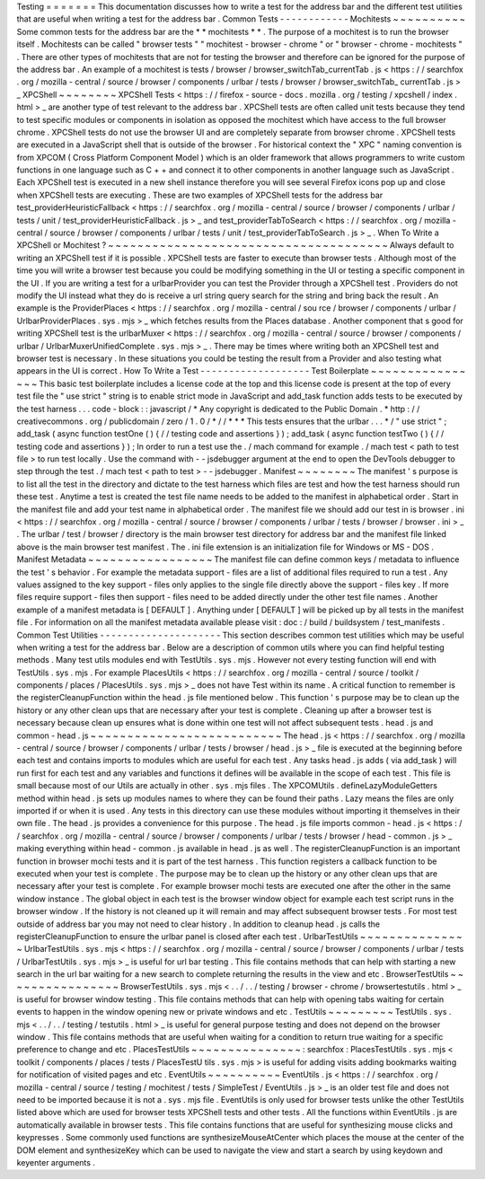 Testing
=
=
=
=
=
=
=
This
documentation
discusses
how
to
write
a
test
for
the
address
bar
and
the
different
test
utilities
that
are
useful
when
writing
a
test
for
the
address
bar
.
Common
Tests
-
-
-
-
-
-
-
-
-
-
-
-
Mochitests
~
~
~
~
~
~
~
~
~
~
Some
common
tests
for
the
address
bar
are
the
*
*
mochitests
*
*
.
The
purpose
of
a
mochitest
is
to
run
the
browser
itself
.
Mochitests
can
be
called
"
browser
tests
"
"
mochitest
-
browser
-
chrome
"
or
"
browser
-
chrome
-
mochitests
"
.
There
are
other
types
of
mochitests
that
are
not
for
testing
the
browser
and
therefore
can
be
ignored
for
the
purpose
of
the
address
bar
.
An
example
of
a
mochitest
is
tests
/
browser
/
browser_switchTab_currentTab
.
js
<
https
:
/
/
searchfox
.
org
/
mozilla
-
central
/
source
/
browser
/
components
/
urlbar
/
tests
/
browser
/
browser_switchTab_
currentTab
.
js
>
_
XPCShell
~
~
~
~
~
~
~
~
XPCShell
Tests
<
https
:
/
/
firefox
-
source
-
docs
.
mozilla
.
org
/
testing
/
xpcshell
/
index
.
html
>
_
are
another
type
of
test
relevant
to
the
address
bar
.
XPCShell
tests
are
often
called
unit
tests
because
they
tend
to
test
specific
modules
or
components
in
isolation
as
opposed
the
mochitest
which
have
access
to
the
full
browser
chrome
.
XPCShell
tests
do
not
use
the
browser
UI
and
are
completely
separate
from
browser
chrome
.
XPCShell
tests
are
executed
in
a
JavaScript
shell
that
is
outside
of
the
browser
.
For
historical
context
the
"
XPC
"
naming
convention
is
from
XPCOM
(
Cross
Platform
Component
Model
)
which
is
an
older
framework
that
allows
programmers
to
write
custom
functions
in
one
language
such
as
C
+
+
and
connect
it
to
other
components
in
another
language
such
as
JavaScript
.
Each
XPCShell
test
is
executed
in
a
new
shell
instance
therefore
you
will
see
several
Firefox
icons
pop
up
and
close
when
XPCShell
tests
are
executing
.
These
are
two
examples
of
XPCShell
tests
for
the
address
bar
test_providerHeuristicFallback
<
https
:
/
/
searchfox
.
org
/
mozilla
-
central
/
source
/
browser
/
components
/
urlbar
/
tests
/
unit
/
test_providerHeuristicFallback
.
js
>
_
and
test_providerTabToSearch
<
https
:
/
/
searchfox
.
org
/
mozilla
-
central
/
source
/
browser
/
components
/
urlbar
/
tests
/
unit
/
test_providerTabToSearch
.
js
>
_
.
When
To
Write
a
XPCShell
or
Mochitest
?
~
~
~
~
~
~
~
~
~
~
~
~
~
~
~
~
~
~
~
~
~
~
~
~
~
~
~
~
~
~
~
~
~
~
~
~
~
~
Always
default
to
writing
an
XPCShell
test
if
it
is
possible
.
XPCShell
tests
are
faster
to
execute
than
browser
tests
.
Although
most
of
the
time
you
will
write
a
browser
test
because
you
could
be
modifying
something
in
the
UI
or
testing
a
specific
component
in
the
UI
.
If
you
are
writing
a
test
for
a
urlbarProvider
you
can
test
the
Provider
through
a
XPCShell
test
.
Providers
do
not
modify
the
UI
instead
what
they
do
is
receive
a
url
string
query
search
for
the
string
and
bring
back
the
result
.
An
example
is
the
ProviderPlaces
<
https
:
/
/
searchfox
.
org
/
mozilla
-
central
/
sou
rce
/
browser
/
components
/
urlbar
/
UrlbarProviderPlaces
.
sys
.
mjs
>
_
which
fetches
results
from
the
Places
database
.
Another
component
that
s
good
for
writing
XPCShell
test
is
the
urlbarMuxer
<
https
:
/
/
searchfox
.
org
/
mozilla
-
central
/
source
/
browser
/
components
/
urlbar
/
UrlbarMuxerUnifiedComplete
.
sys
.
mjs
>
_
.
There
may
be
times
where
writing
both
an
XPCShell
test
and
browser
test
is
necessary
.
In
these
situations
you
could
be
testing
the
result
from
a
Provider
and
also
testing
what
appears
in
the
UI
is
correct
.
How
To
Write
a
Test
-
-
-
-
-
-
-
-
-
-
-
-
-
-
-
-
-
-
-
Test
Boilerplate
~
~
~
~
~
~
~
~
~
~
~
~
~
~
~
~
This
basic
test
boilerplate
includes
a
license
code
at
the
top
and
this
license
code
is
present
at
the
top
of
every
test
file
the
"
use
strict
"
string
is
to
enable
strict
mode
in
JavaScript
and
add_task
function
adds
tests
to
be
executed
by
the
test
harness
.
.
.
code
-
block
:
:
javascript
/
*
Any
copyright
is
dedicated
to
the
Public
Domain
.
*
http
:
/
/
creativecommons
.
org
/
publicdomain
/
zero
/
1
.
0
/
*
/
/
*
*
*
This
tests
ensures
that
the
urlbar
.
.
.
*
/
"
use
strict
"
;
add_task
(
async
function
testOne
(
)
{
/
/
testing
code
and
assertions
}
)
;
add_task
(
async
function
testTwo
(
)
{
/
/
testing
code
and
assertions
}
)
;
In
order
to
run
a
test
use
the
.
/
mach
command
for
example
.
/
mach
test
<
path
to
test
file
>
to
run
test
locally
.
Use
the
command
with
-
-
jsdebugger
argument
at
the
end
to
open
the
DevTools
debugger
to
step
through
the
test
.
/
mach
test
<
path
to
test
>
-
-
jsdebugger
.
Manifest
~
~
~
~
~
~
~
~
The
manifest
'
s
purpose
is
to
list
all
the
test
in
the
directory
and
dictate
to
the
test
harness
which
files
are
test
and
how
the
test
harness
should
run
these
test
.
Anytime
a
test
is
created
the
test
file
name
needs
to
be
added
to
the
manifest
in
alphabetical
order
.
Start
in
the
manifest
file
and
add
your
test
name
in
alphabetical
order
.
The
manifest
file
we
should
add
our
test
in
is
browser
.
ini
<
https
:
/
/
searchfox
.
org
/
mozilla
-
central
/
source
/
browser
/
components
/
urlbar
/
tests
/
browser
/
browser
.
ini
>
_
.
The
urlbar
/
test
/
browser
/
directory
is
the
main
browser
test
directory
for
address
bar
and
the
manifest
file
linked
above
is
the
main
browser
test
manifest
.
The
.
ini
file
extension
is
an
initialization
file
for
Windows
or
MS
-
DOS
.
Manifest
Metadata
~
~
~
~
~
~
~
~
~
~
~
~
~
~
~
~
~
The
manifest
file
can
define
common
keys
/
metadata
to
influence
the
test
'
s
behavior
.
For
example
the
metadata
support
-
files
are
a
list
of
additional
files
required
to
run
a
test
.
Any
values
assigned
to
the
key
support
-
files
only
applies
to
the
single
file
directly
above
the
support
-
files
key
.
If
more
files
require
support
-
files
then
support
-
files
need
to
be
added
directly
under
the
other
test
file
names
.
Another
example
of
a
manifest
metadata
is
[
DEFAULT
]
.
Anything
under
[
DEFAULT
]
will
be
picked
up
by
all
tests
in
the
manifest
file
.
For
information
on
all
the
manifest
metadata
available
please
visit
:
doc
:
/
build
/
buildsystem
/
test_manifests
.
Common
Test
Utilities
-
-
-
-
-
-
-
-
-
-
-
-
-
-
-
-
-
-
-
-
-
This
section
describes
common
test
utilities
which
may
be
useful
when
writing
a
test
for
the
address
bar
.
Below
are
a
description
of
common
utils
where
you
can
find
helpful
testing
methods
.
Many
test
utils
modules
end
with
TestUtils
.
sys
.
mjs
.
However
not
every
testing
function
will
end
with
TestUtils
.
sys
.
mjs
.
For
example
PlacesUtils
<
https
:
/
/
searchfox
.
org
/
mozilla
-
central
/
source
/
toolkit
/
components
/
places
/
PlacesUtils
.
sys
.
mjs
>
_
does
not
have
Test
within
its
name
.
A
critical
function
to
remember
is
the
registerCleanupFunction
within
the
head
.
js
file
mentioned
below
.
This
function
'
s
purpose
may
be
to
clean
up
the
history
or
any
other
clean
ups
that
are
necessary
after
your
test
is
complete
.
Cleaning
up
after
a
browser
test
is
necessary
because
clean
up
ensures
what
is
done
within
one
test
will
not
affect
subsequent
tests
.
head
.
js
and
common
-
head
.
js
~
~
~
~
~
~
~
~
~
~
~
~
~
~
~
~
~
~
~
~
~
~
~
~
~
~
The
head
.
js
<
https
:
/
/
searchfox
.
org
/
mozilla
-
central
/
source
/
browser
/
components
/
urlbar
/
tests
/
browser
/
head
.
js
>
_
file
is
executed
at
the
beginning
before
each
test
and
contains
imports
to
modules
which
are
useful
for
each
test
.
Any
tasks
head
.
js
adds
(
via
add_task
)
will
run
first
for
each
test
and
any
variables
and
functions
it
defines
will
be
available
in
the
scope
of
each
test
.
This
file
is
small
because
most
of
our
Utils
are
actually
in
other
.
sys
.
mjs
files
.
The
XPCOMUtils
.
defineLazyModuleGetters
method
within
head
.
js
sets
up
modules
names
to
where
they
can
be
found
their
paths
.
Lazy
means
the
files
are
only
imported
if
or
when
it
is
used
.
Any
tests
in
this
directory
can
use
these
modules
without
importing
it
themselves
in
their
own
file
.
The
head
.
js
provides
a
convenience
for
this
purpose
.
The
head
.
js
file
imports
common
-
head
.
js
<
https
:
/
/
searchfox
.
org
/
mozilla
-
central
/
source
/
browser
/
components
/
urlbar
/
tests
/
browser
/
head
-
common
.
js
>
_
making
everything
within
head
-
common
.
js
available
in
head
.
js
as
well
.
The
registerCleanupFunction
is
an
important
function
in
browser
mochi
tests
and
it
is
part
of
the
test
harness
.
This
function
registers
a
callback
function
to
be
executed
when
your
test
is
complete
.
The
purpose
may
be
to
clean
up
the
history
or
any
other
clean
ups
that
are
necessary
after
your
test
is
complete
.
For
example
browser
mochi
tests
are
executed
one
after
the
other
in
the
same
window
instance
.
The
global
object
in
each
test
is
the
browser
window
object
for
example
each
test
script
runs
in
the
browser
window
.
If
the
history
is
not
cleaned
up
it
will
remain
and
may
affect
subsequent
browser
tests
.
For
most
test
outside
of
address
bar
you
may
not
need
to
clear
history
.
In
addition
to
cleanup
head
.
js
calls
the
registerCleanupFunction
to
ensure
the
urlbar
panel
is
closed
after
each
test
.
UrlbarTestUtils
~
~
~
~
~
~
~
~
~
~
~
~
~
~
~
UrlbarTestUtils
.
sys
.
mjs
<
https
:
/
/
searchfox
.
org
/
mozilla
-
central
/
source
/
browser
/
components
/
urlbar
/
tests
/
UrlbarTestUtils
.
sys
.
mjs
>
_
is
useful
for
url
bar
testing
.
This
file
contains
methods
that
can
help
with
starting
a
new
search
in
the
url
bar
waiting
for
a
new
search
to
complete
returning
the
results
in
the
view
and
etc
.
BrowserTestUtils
~
~
~
~
~
~
~
~
~
~
~
~
~
~
~
~
BrowserTestUtils
.
sys
.
mjs
<
.
.
/
.
.
/
testing
/
browser
-
chrome
/
browsertestutils
.
html
>
_
is
useful
for
browser
window
testing
.
This
file
contains
methods
that
can
help
with
opening
tabs
waiting
for
certain
events
to
happen
in
the
window
opening
new
or
private
windows
and
etc
.
TestUtils
~
~
~
~
~
~
~
~
~
TestUtils
.
sys
.
mjs
<
.
.
/
.
.
/
testing
/
testutils
.
html
>
_
is
useful
for
general
purpose
testing
and
does
not
depend
on
the
browser
window
.
This
file
contains
methods
that
are
useful
when
waiting
for
a
condition
to
return
true
waiting
for
a
specific
preference
to
change
and
etc
.
PlacesTestUtils
~
~
~
~
~
~
~
~
~
~
~
~
~
~
~
:
searchfox
:
PlacesTestUtils
.
sys
.
mjs
<
toolkit
/
components
/
places
/
tests
/
PlacesTestU
tils
.
sys
.
mjs
>
is
useful
for
adding
visits
adding
bookmarks
waiting
for
notification
of
visited
pages
and
etc
.
EventUtils
~
~
~
~
~
~
~
~
~
~
EventUtils
.
js
<
https
:
/
/
searchfox
.
org
/
mozilla
-
central
/
source
/
testing
/
mochitest
/
tests
/
SimpleTest
/
EventUtils
.
js
>
_
is
an
older
test
file
and
does
not
need
to
be
imported
because
it
is
not
a
.
sys
.
mjs
file
.
EventUtils
is
only
used
for
browser
tests
unlike
the
other
TestUtils
listed
above
which
are
used
for
browser
tests
XPCShell
tests
and
other
tests
.
All
the
functions
within
EventUtils
.
js
are
automatically
available
in
browser
tests
.
This
file
contains
functions
that
are
useful
for
synthesizing
mouse
clicks
and
keypresses
.
Some
commonly
used
functions
are
synthesizeMouseAtCenter
which
places
the
mouse
at
the
center
of
the
DOM
element
and
synthesizeKey
which
can
be
used
to
navigate
the
view
and
start
a
search
by
using
keydown
and
keyenter
arguments
.
